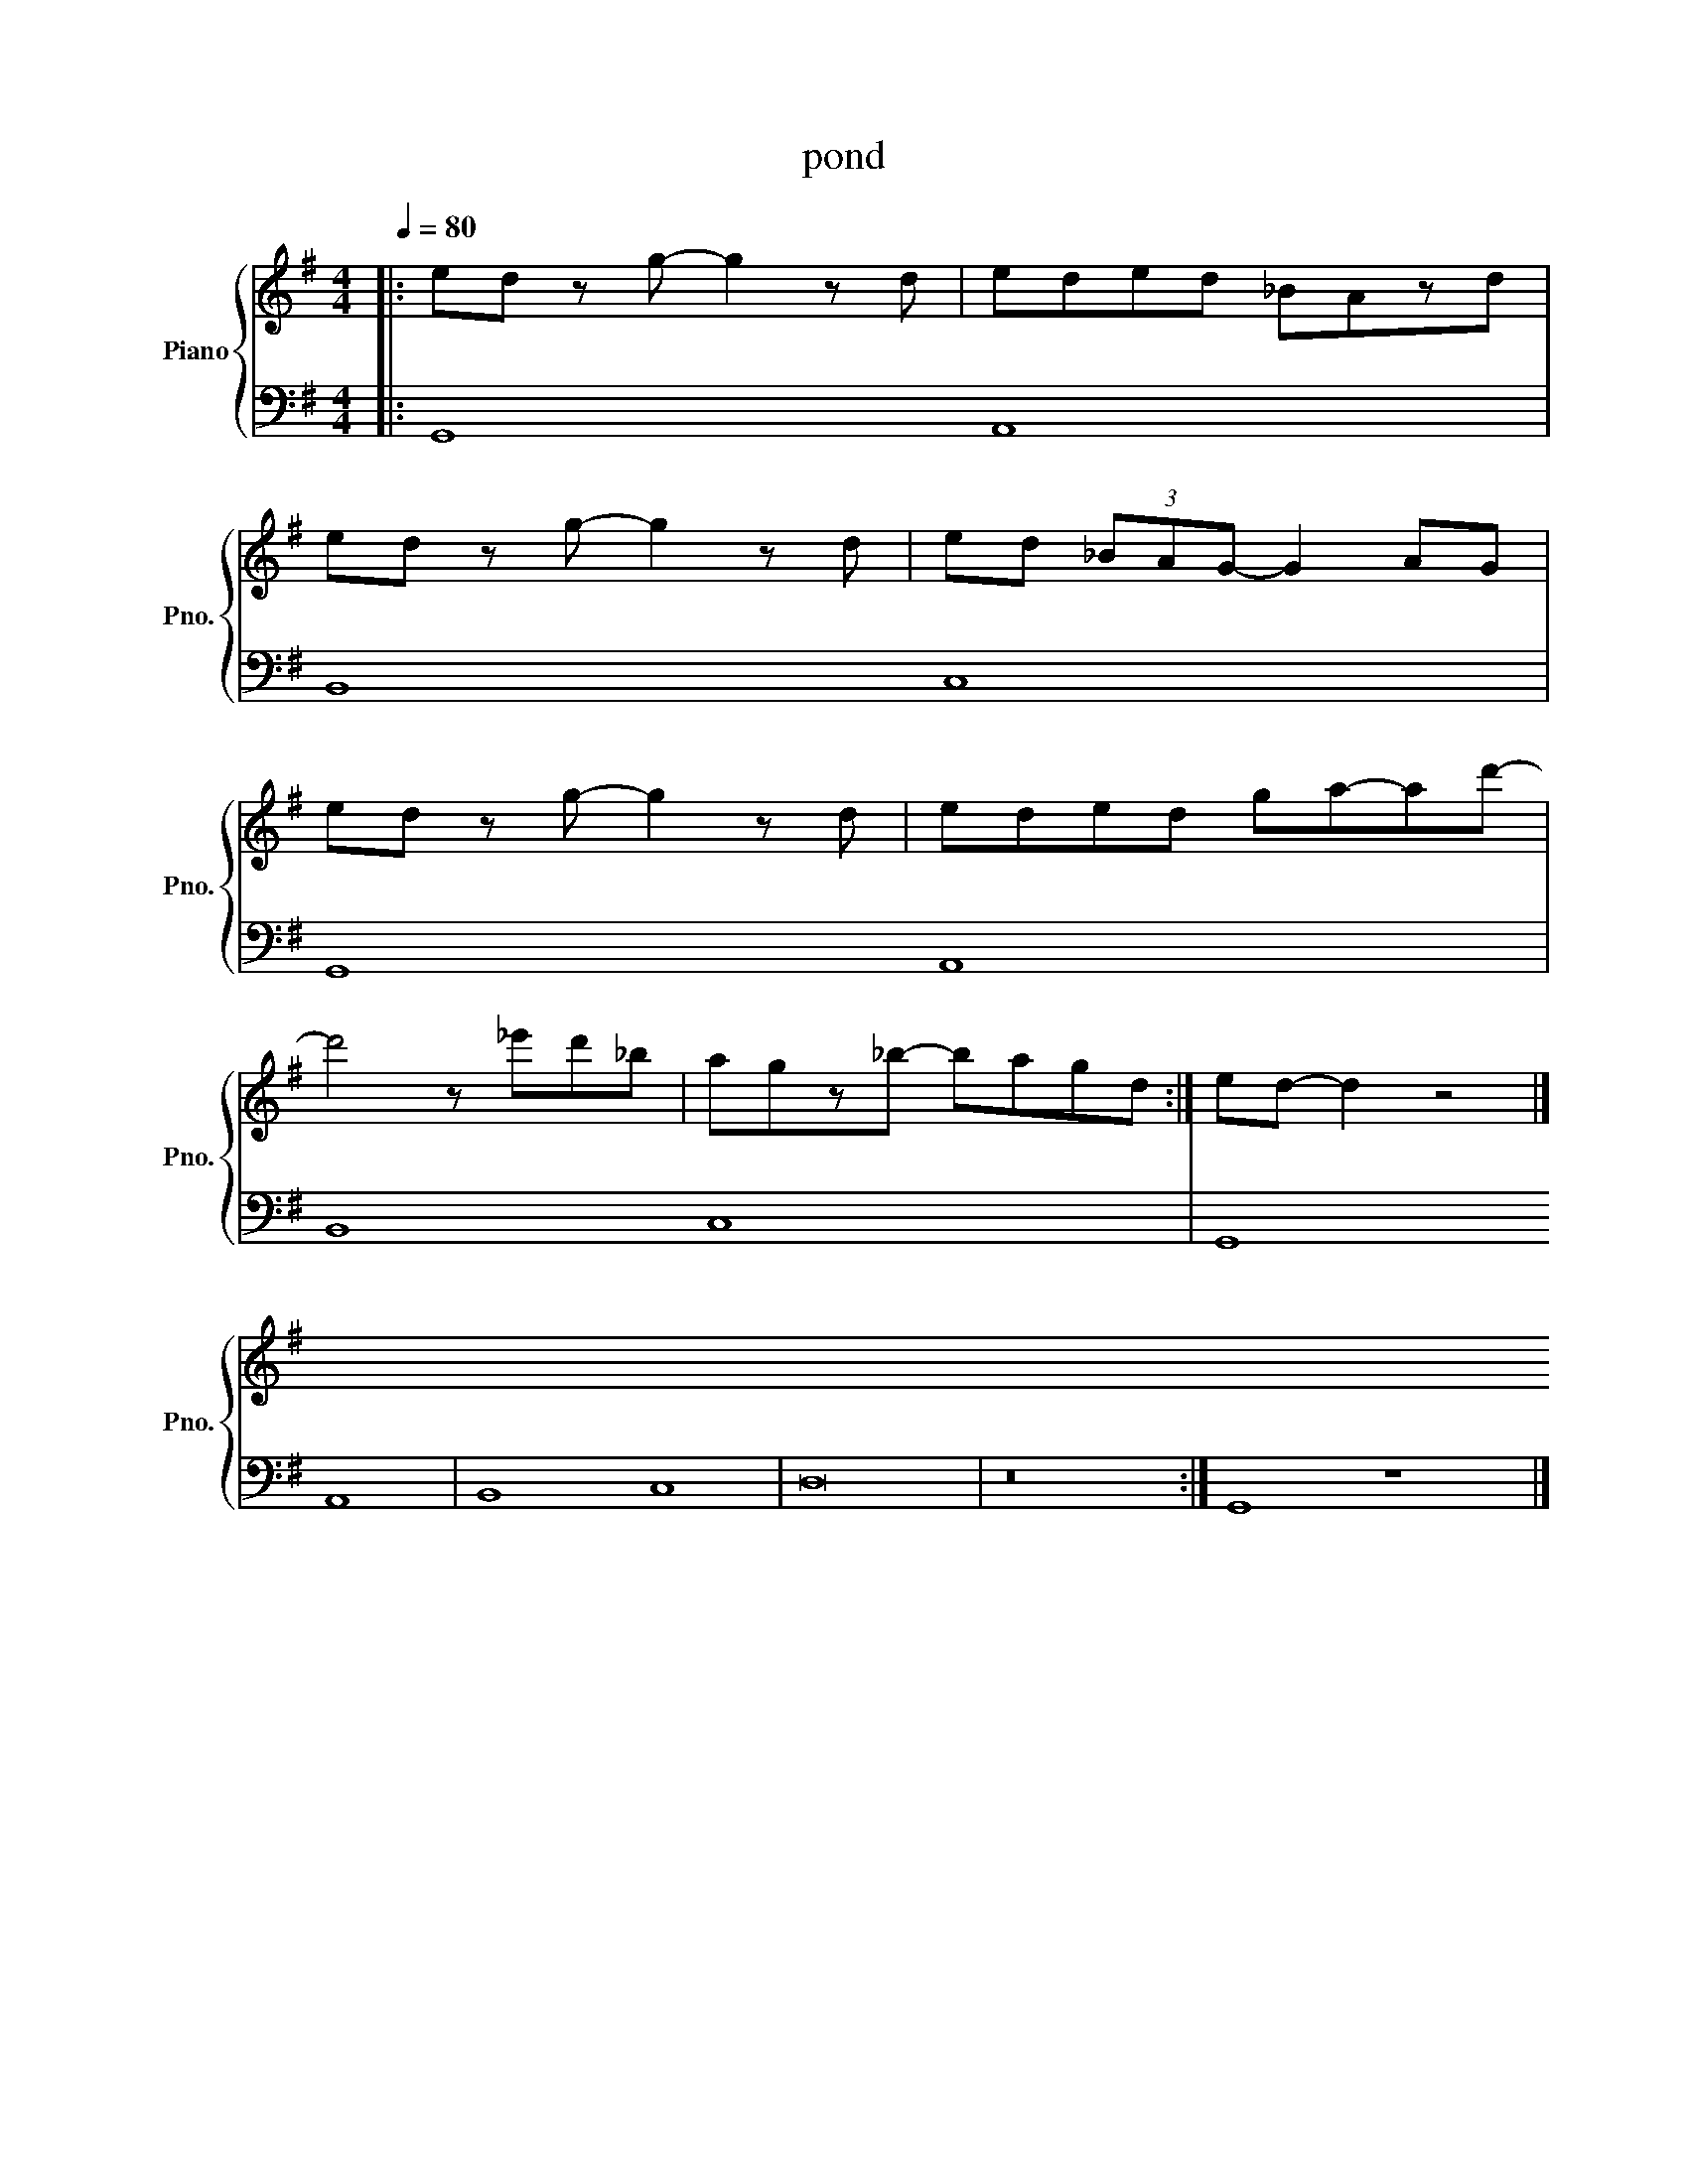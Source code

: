 X:1
T:pond
%%score { 1 | 2 }
L:1/4
Q:1/4=80
M:4/4
K:G
V:1 treble nm="Piano" snm="Pno."
L:1/8
V:2 bass 
V:1
|:ed z g- g2 z d | eded _BAzd | %2
ed z g- g2 z d | ed (3_BAG- G2 AG | %4
ed z g- g2 z d | eded ga-ad'- | %6
 d'4 z _e'd'_b | agz_b- bagd :| ed- d2 z4 |] %9
V:2
|: G,,4 A,,4 | B,,4 C,4 | %2
 G,,4 A,,4 | B,,4 C,4 | %4
 G,,4 A,,4 | B,,4 C,4 | %6
 D,8 | z8 :| G,,4 z4 |] %9